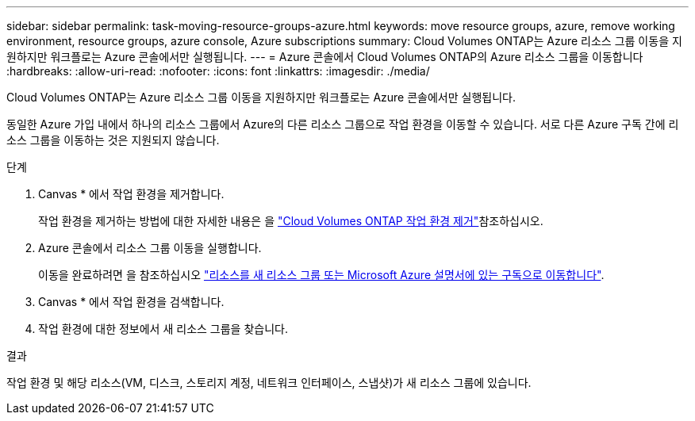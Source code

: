 ---
sidebar: sidebar 
permalink: task-moving-resource-groups-azure.html 
keywords: move resource groups, azure, remove working environment, resource groups, azure console, Azure subscriptions 
summary: Cloud Volumes ONTAP는 Azure 리소스 그룹 이동을 지원하지만 워크플로는 Azure 콘솔에서만 실행됩니다. 
---
= Azure 콘솔에서 Cloud Volumes ONTAP의 Azure 리소스 그룹을 이동합니다
:hardbreaks:
:allow-uri-read: 
:nofooter: 
:icons: font
:linkattrs: 
:imagesdir: ./media/


[role="lead"]
Cloud Volumes ONTAP는 Azure 리소스 그룹 이동을 지원하지만 워크플로는 Azure 콘솔에서만 실행됩니다.

동일한 Azure 가입 내에서 하나의 리소스 그룹에서 Azure의 다른 리소스 그룹으로 작업 환경을 이동할 수 있습니다. 서로 다른 Azure 구독 간에 리소스 그룹을 이동하는 것은 지원되지 않습니다.

.단계
. Canvas * 에서 작업 환경을 제거합니다.
+
작업 환경을 제거하는 방법에 대한 자세한 내용은 을 link:https://docs.netapp.com/us-en/bluexp-cloud-volumes-ontap/task-removing.html["Cloud Volumes ONTAP 작업 환경 제거"]참조하십시오.

. Azure 콘솔에서 리소스 그룹 이동을 실행합니다.
+
이동을 완료하려면 을 참조하십시오 link:https://learn.microsoft.com/en-us/azure/azure-resource-manager/management/move-resource-group-and-subscription["리소스를 새 리소스 그룹 또는 Microsoft Azure 설명서에 있는 구독으로 이동합니다"^].

. Canvas * 에서 작업 환경을 검색합니다.
. 작업 환경에 대한 정보에서 새 리소스 그룹을 찾습니다.


.결과
작업 환경 및 해당 리소스(VM, 디스크, 스토리지 계정, 네트워크 인터페이스, 스냅샷)가 새 리소스 그룹에 있습니다.
